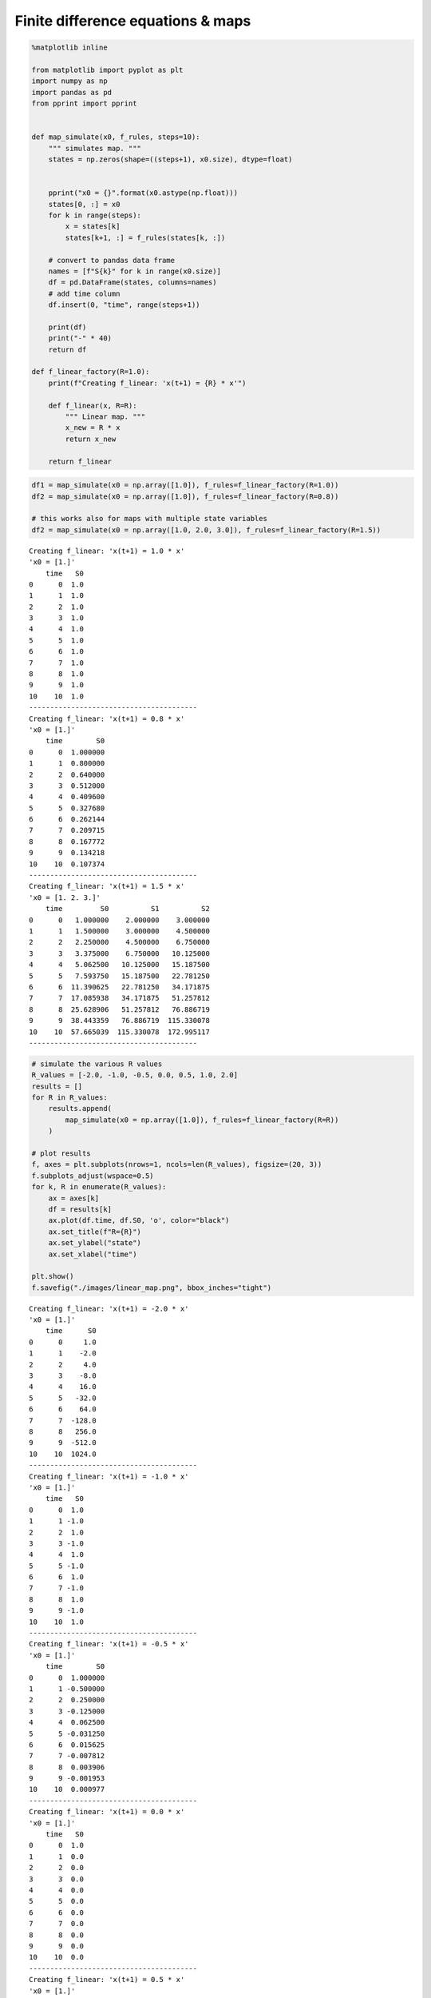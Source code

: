 Finite difference equations & maps
==================================

.. code:: ipython3

    %matplotlib inline
    
    from matplotlib import pyplot as plt
    import numpy as np
    import pandas as pd
    from pprint import pprint
    
    
    def map_simulate(x0, f_rules, steps=10):
        """ simulates map. """
        states = np.zeros(shape=((steps+1), x0.size), dtype=float)
        
        
        pprint("x0 = {}".format(x0.astype(np.float)))
        states[0, :] = x0
        for k in range(steps):
            x = states[k]
            states[k+1, :] = f_rules(states[k, :])
            
        # convert to pandas data frame
        names = [f"S{k}" for k in range(x0.size)]
        df = pd.DataFrame(states, columns=names)
        # add time column
        df.insert(0, "time", range(steps+1))
        
        print(df)
        print("-" * 40)
        return df
    
    def f_linear_factory(R=1.0):
        print(f"Creating f_linear: 'x(t+1) = {R} * x'")
        
        def f_linear(x, R=R):
            """ Linear map. """
            x_new = R * x
            return x_new
        
        return f_linear


.. code:: ipython3

    df1 = map_simulate(x0 = np.array([1.0]), f_rules=f_linear_factory(R=1.0))
    df2 = map_simulate(x0 = np.array([1.0]), f_rules=f_linear_factory(R=0.8))
    
    # this works also for maps with multiple state variables
    df2 = map_simulate(x0 = np.array([1.0, 2.0, 3.0]), f_rules=f_linear_factory(R=1.5))


.. parsed-literal::

    Creating f_linear: 'x(t+1) = 1.0 * x'
    'x0 = [1.]'
        time   S0
    0      0  1.0
    1      1  1.0
    2      2  1.0
    3      3  1.0
    4      4  1.0
    5      5  1.0
    6      6  1.0
    7      7  1.0
    8      8  1.0
    9      9  1.0
    10    10  1.0
    ----------------------------------------
    Creating f_linear: 'x(t+1) = 0.8 * x'
    'x0 = [1.]'
        time        S0
    0      0  1.000000
    1      1  0.800000
    2      2  0.640000
    3      3  0.512000
    4      4  0.409600
    5      5  0.327680
    6      6  0.262144
    7      7  0.209715
    8      8  0.167772
    9      9  0.134218
    10    10  0.107374
    ----------------------------------------
    Creating f_linear: 'x(t+1) = 1.5 * x'
    'x0 = [1. 2. 3.]'
        time         S0          S1          S2
    0      0   1.000000    2.000000    3.000000
    1      1   1.500000    3.000000    4.500000
    2      2   2.250000    4.500000    6.750000
    3      3   3.375000    6.750000   10.125000
    4      4   5.062500   10.125000   15.187500
    5      5   7.593750   15.187500   22.781250
    6      6  11.390625   22.781250   34.171875
    7      7  17.085938   34.171875   51.257812
    8      8  25.628906   51.257812   76.886719
    9      9  38.443359   76.886719  115.330078
    10    10  57.665039  115.330078  172.995117
    ----------------------------------------


.. code:: ipython3

    # simulate the various R values
    R_values = [-2.0, -1.0, -0.5, 0.0, 0.5, 1.0, 2.0]
    results = []
    for R in R_values:
        results.append(
            map_simulate(x0 = np.array([1.0]), f_rules=f_linear_factory(R=R))
        )
    
    # plot results
    f, axes = plt.subplots(nrows=1, ncols=len(R_values), figsize=(20, 3))
    f.subplots_adjust(wspace=0.5)
    for k, R in enumerate(R_values):
        ax = axes[k]
        df = results[k]
        ax.plot(df.time, df.S0, 'o', color="black")
        ax.set_title(f"R={R}")
        ax.set_ylabel("state")
        ax.set_xlabel("time")
    
    plt.show()
    f.savefig("./images/linear_map.png", bbox_inches="tight")


.. parsed-literal::

    Creating f_linear: 'x(t+1) = -2.0 * x'
    'x0 = [1.]'
        time      S0
    0      0     1.0
    1      1    -2.0
    2      2     4.0
    3      3    -8.0
    4      4    16.0
    5      5   -32.0
    6      6    64.0
    7      7  -128.0
    8      8   256.0
    9      9  -512.0
    10    10  1024.0
    ----------------------------------------
    Creating f_linear: 'x(t+1) = -1.0 * x'
    'x0 = [1.]'
        time   S0
    0      0  1.0
    1      1 -1.0
    2      2  1.0
    3      3 -1.0
    4      4  1.0
    5      5 -1.0
    6      6  1.0
    7      7 -1.0
    8      8  1.0
    9      9 -1.0
    10    10  1.0
    ----------------------------------------
    Creating f_linear: 'x(t+1) = -0.5 * x'
    'x0 = [1.]'
        time        S0
    0      0  1.000000
    1      1 -0.500000
    2      2  0.250000
    3      3 -0.125000
    4      4  0.062500
    5      5 -0.031250
    6      6  0.015625
    7      7 -0.007812
    8      8  0.003906
    9      9 -0.001953
    10    10  0.000977
    ----------------------------------------
    Creating f_linear: 'x(t+1) = 0.0 * x'
    'x0 = [1.]'
        time   S0
    0      0  1.0
    1      1  0.0
    2      2  0.0
    3      3  0.0
    4      4  0.0
    5      5  0.0
    6      6  0.0
    7      7  0.0
    8      8  0.0
    9      9  0.0
    10    10  0.0
    ----------------------------------------
    Creating f_linear: 'x(t+1) = 0.5 * x'
    'x0 = [1.]'
        time        S0
    0      0  1.000000
    1      1  0.500000
    2      2  0.250000
    3      3  0.125000
    4      4  0.062500
    5      5  0.031250
    6      6  0.015625
    7      7  0.007812
    8      8  0.003906
    9      9  0.001953
    10    10  0.000977
    ----------------------------------------
    Creating f_linear: 'x(t+1) = 1.0 * x'
    'x0 = [1.]'
        time   S0
    0      0  1.0
    1      1  1.0
    2      2  1.0
    3      3  1.0
    4      4  1.0
    5      5  1.0
    6      6  1.0
    7      7  1.0
    8      8  1.0
    9      9  1.0
    10    10  1.0
    ----------------------------------------
    Creating f_linear: 'x(t+1) = 2.0 * x'
    'x0 = [1.]'
        time      S0
    0      0     1.0
    1      1     2.0
    2      2     4.0
    3      3     8.0
    4      4    16.0
    5      5    32.0
    6      6    64.0
    7      7   128.0
    8      8   256.0
    9      9   512.0
    10    10  1024.0
    ----------------------------------------



.. image:: 03_maps_files/03_maps_3_1.png


.. code:: ipython3

    # Create animation
    Nt, Nx = states.shape
    filenames = []
    for k in range(Nt):
        filename = "./results/automaton/a_{:04}.png".format(k)
        # print(filename)
        
        fig = plt.figure(figsize=(10,4))
        data = states[k,:].astype(np.double)
        data = data.reshape((1, Nx))
        
        plt.imshow(data, cmap="binary")
        plt.title("time: {}".format(k))
        # plt.ylabel("time: {}".format(k))
        # plt.xlabel("state")
        ax = plt.gca()
        ax.set_xticks([])
        ax.set_xticklabels([])
        ax.set_yticks([])
        ax.set_yticklabels([])
        
        fig.savefig(filename, bbox_inches="tight")
        plt.close()
        filenames.append(filename)


::


    ---------------------------------------------------------------------------

    NameError                                 Traceback (most recent call last)

    <ipython-input-4-488526c77254> in <module>
          1 # Create animation
    ----> 2 Nt, Nx = states.shape
          3 filenames = []
          4 for k in range(Nt):
          5     filename = "./results/automaton/a_{:04}.png".format(k)


    NameError: name 'states' is not defined


.. code:: ipython3

    import imageio
    
    def create_gif(output_file, filenames, duration):
        images = []
        for filename in filenames:
            images.append(imageio.imread(filename))
        imageio.mimsave(output_file, images, duration=duration)
    
    create_gif('./images/automaton.gif', filenames, duration=0.2)


::


    ---------------------------------------------------------------------------

    NameError                                 Traceback (most recent call last)

    <ipython-input-5-d712d6b1d849> in <module>
          7     imageio.mimsave(output_file, images, duration=duration)
          8 
    ----> 9 create_gif('./images/automaton.gif', filenames, duration=0.2)
    

    NameError: name 'filenames' is not defined




